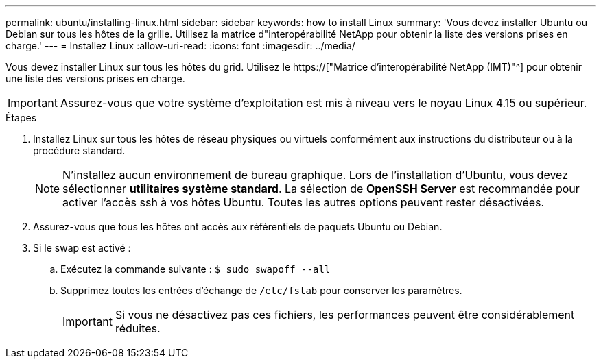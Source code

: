 ---
permalink: ubuntu/installing-linux.html 
sidebar: sidebar 
keywords: how to install Linux 
summary: 'Vous devez installer Ubuntu ou Debian sur tous les hôtes de la grille. Utilisez la matrice d"interopérabilité NetApp pour obtenir la liste des versions prises en charge.' 
---
= Installez Linux
:allow-uri-read: 
:icons: font
:imagesdir: ../media/


[role="lead"]
Vous devez installer Linux sur tous les hôtes du grid. Utilisez le https://["Matrice d'interopérabilité NetApp (IMT)"^] pour obtenir une liste des versions prises en charge.


IMPORTANT: Assurez-vous que votre système d'exploitation est mis à niveau vers le noyau Linux 4.15 ou supérieur.

.Étapes
. Installez Linux sur tous les hôtes de réseau physiques ou virtuels conformément aux instructions du distributeur ou à la procédure standard.
+

NOTE: N'installez aucun environnement de bureau graphique. Lors de l'installation d'Ubuntu, vous devez sélectionner *utilitaires système standard*. La sélection de *OpenSSH Server* est recommandée pour activer l'accès ssh à vos hôtes Ubuntu. Toutes les autres options peuvent rester désactivées.

. Assurez-vous que tous les hôtes ont accès aux référentiels de paquets Ubuntu ou Debian.
. Si le swap est activé :
+
.. Exécutez la commande suivante : `$ sudo swapoff --all`
.. Supprimez toutes les entrées d'échange de `/etc/fstab` pour conserver les paramètres.
+

IMPORTANT: Si vous ne désactivez pas ces fichiers, les performances peuvent être considérablement réduites.




